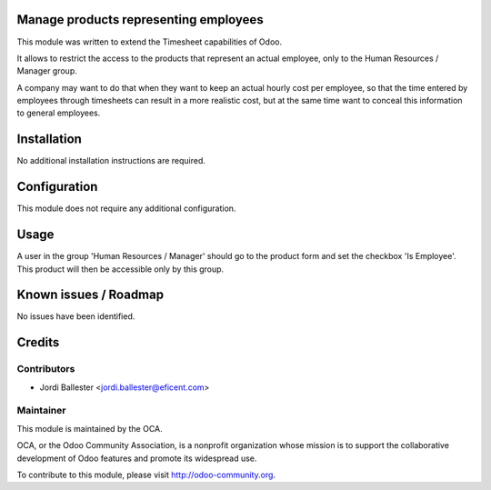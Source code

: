 Manage products representing employees
======================================

This module was written to extend the Timesheet capabilities of Odoo.

It allows to restrict the access to the products that represent an actual
employee, only to the Human Resources / Manager group.

A company may want to do that when they want to keep an actual hourly cost
per employee, so that the time entered by employees through timesheets can
result in a more realistic cost, but at the same time want to conceal this
information to general employees.


Installation
============

No additional installation instructions are required.


Configuration
=============

This module does not require any additional configuration.

Usage
=====

A user in the group 'Human Resources / Manager' should go to the product form
and set the checkbox 'Is Employee'. This product will then be accessible only
by this group.

Known issues / Roadmap
======================

No issues have been identified.

Credits
=======

Contributors
------------

* Jordi Ballester <jordi.ballester@eficent.com>

Maintainer
----------

.. image:: http://odoo-community.org/logo.png
   :alt: Odoo Community Association
   :target: http://odoo-community.org

This module is maintained by the OCA.

OCA, or the Odoo Community Association, is a nonprofit organization whose
mission is to support the collaborative development of Odoo features and
promote its widespread use.

To contribute to this module, please visit http://odoo-community.org.